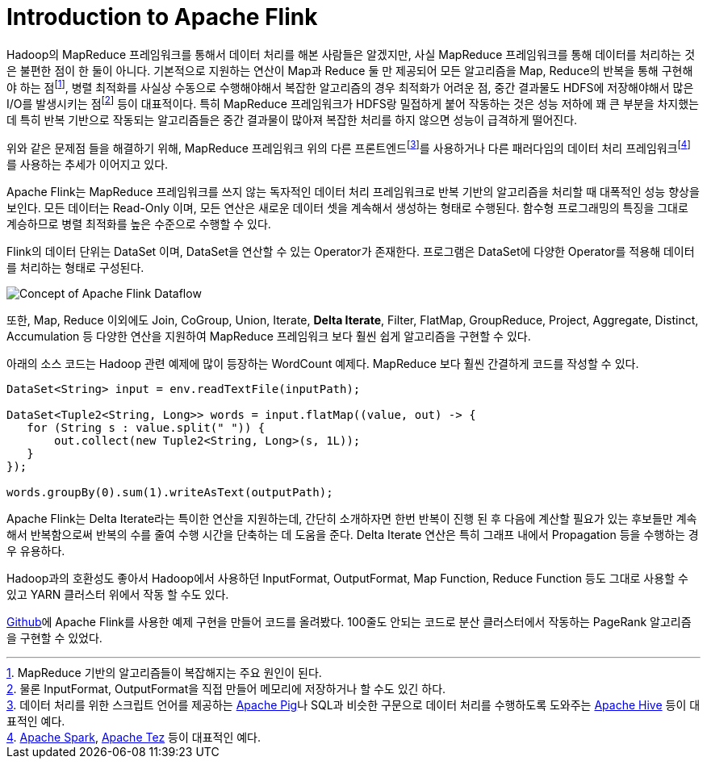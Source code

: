 = Introduction to Apache Flink
:page-layout: article
:page-date: 2014-12-01 00:00:00 +0900
:page-summary: A platform for efficient, distributed, general-purpose data processing.

Hadoop의 MapReduce 프레임워크를 통해서 데이터 처리를 해본 사람들은 알겠지만, 사실 MapReduce 프레임워크를 통해 데이터를 처리하는 것은 불편한 점이 한 둘이 아니다. 기본적으로 지원하는 연산이 Map과 Reduce 둘 만 제공되어 모든 알고리즘을 Map, Reduce의 반복을 통해 구현해야 하는 점footnote:[MapReduce 기반의 알고리즘들이 복잡해지는 주요 원인이 된다.], 병렬 최적화를 사실상 수동으로 수행해야해서 복잡한 알고리즘의 경우 최적화가 어려운 점, 중간 결과물도 HDFS에 저장해야해서 많은 I/O를 발생시키는 점footnote:[물론 InputFormat, OutputFormat을 직접 만들어 메모리에 저장하거나 할 수도 있긴 하다.] 등이 대표적이다. 특히 MapReduce 프레임워크가 HDFS랑 밀접하게 붙어 작동하는 것은 성능 저하에 꽤 큰 부분을 차지했는데 특히 반복 기반으로 작동되는 알고리즘들은 중간 결과물이 많아져 복잡한 처리를 하지 않으면 성능이 급격하게 떨어진다.

위와 같은 문제점 들을 해결하기 위해, MapReduce 프레임워크 위의 다른 프론트엔드footnote:[데이터 처리를 위한 스크립트 언어를 제공하는 link:http://pig.apache.org[Apache Pig]나 SQL과 비슷한 구문으로 데이터 처리를 수행하도록 도와주는 link:http://hive.apache.org[Apache Hive] 등이 대표적인 예다.]를 사용하거나 다른 패러다임의 데이터 처리 프레임워크footnote:[link:http://spark.apache.org[Apache Spark], link:http://tez.apache.org[Apache Tez] 등이 대표적인 예다.]를 사용하는 추세가 이어지고 있다.

Apache Flink는 MapReduce 프레임워크를 쓰지 않는 독자적인 데이터 처리 프레임워크로 반복 기반의 알고리즘을 처리할 때 대폭적인 성능 향상을 보인다. 모든 데이터는 Read-Only 이며, 모든 연산은 새로운 데이터 셋을 계속해서 생성하는 형태로 수행된다. 함수형 프로그래밍의 특징을 그대로 계승하므로 병렬 최적화를 높은 수준으로 수행할 수 있다.

Flink의 데이터 단위는 DataSet 이며, DataSet을 연산할 수 있는 Operator가 존재한다. 프로그램은 DataSet에 다양한 Operator를 적용해 데이터를 처리하는 형태로 구성된다.

image:/assets/introduction-to-apache-flink-01.png[Concept of Apache Flink Dataflow]

또한, Map, Reduce 이외에도 Join, CoGroup, Union, Iterate, **Delta Iterate**, Filter, FlatMap, GroupReduce, Project, Aggregate, Distinct, Accumulation 등 다양한 연산을 지원하여 MapReduce 프레임워크 보다 훨씬 쉽게 알고리즘을 구현할 수 있다.

아래의 소스 코드는 Hadoop 관련 예제에 많이 등장하는 WordCount 예제다. MapReduce 보다 훨씬 간결하게 코드를 작성할 수 있다.

[source,java]
----
DataSet<String> input = env.readTextFile(inputPath);

DataSet<Tuple2<String, Long>> words = input.flatMap((value, out) -> {
   for (String s : value.split(" ")) {
       out.collect(new Tuple2<String, Long>(s, 1L));
   }
});

words.groupBy(0).sum(1).writeAsText(outputPath);
----

Apache Flink는 Delta Iterate라는 특이한 연산을 지원하는데, 간단히 소개하자면 한번 반복이 진행 된 후 다음에 계산할 필요가 있는 후보들만 계속해서 반복함으로써 반복의 수를 줄여 수행 시간을 단축하는 데 도움을 준다. Delta Iterate 연산은 특히 그래프 내에서 Propagation 등을 수행하는 경우 유용하다.

Hadoop과의 호환성도 좋아서 Hadoop에서 사용하던 InputFormat, OutputFormat, Map Function, Reduce Function 등도 그대로 사용할 수 있고 YARN 클러스터 위에서 작동 할 수도 있다.

link:https://github.com/chiwanpark/flink-example[Github]에 Apache Flink를 사용한 예제 구현을 만들어 코드를 올려봤다. 100줄도 안되는 코드로 분산 클러스터에서 작동하는 PageRank 알고리즘을 구현할 수 있었다.
